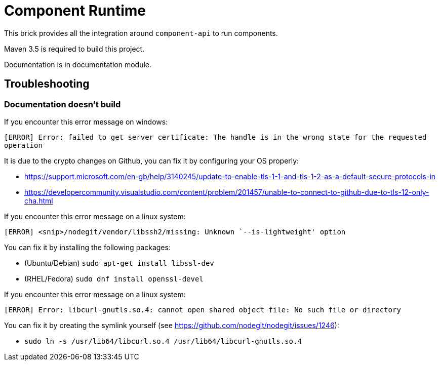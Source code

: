 = Component Runtime
:gh-name: Talend/component-runtime
:gh-branch: master

ifdef::env-github[]
image:https://travis-ci.org/{gh-name}.svg?branch={gh-branch}["Build Status", link="https://travis-ci.org/{gh-name}"]
image:https://api.codacy.com/project/badge/Grade/80f713eb1eef45eb842eb22d796b441d["Codacy Badge", link="https://www.codacy.com/app/rmannibucau/component-runtime?utm_source=github.com&amp;utm_medium=referral&amp;utm_content={gh-name}&amp;utm_campaign=Badge_Grade"]
endif::env-github[]

This brick provides all the integration around `component-api` to run components.

Maven 3.5 is required to build this project.

Documentation is in documentation module.

== Troubleshooting

=== Documentation doesn't build

If you encounter this error message on windows:

`[ERROR] Error: failed to get server certificate: The handle is in the wrong state for the requested operation`

It is due to the crypto changes on Github, you can fix it by configuring your OS properly:

- https://support.microsoft.com/en-gb/help/3140245/update-to-enable-tls-1-1-and-tls-1-2-as-a-default-secure-protocols-in
- https://developercommunity.visualstudio.com/content/problem/201457/unable-to-connect-to-github-due-to-tls-12-only-cha.html

If you encounter this error message on a linux system:

`[ERROR] <snip>/nodegit/vendor/libssh2/missing: Unknown `--is-lightweight' option`

You can fix it by installing the following packages:

- (Ubuntu/Debian) `sudo apt-get install libssl-dev`
- (RHEL/Fedora) `sudo dnf install openssl-devel`

If you encounter this error message on a linux system:

`[ERROR] Error: libcurl-gnutls.so.4: cannot open shared object file: No such file or directory`

You can fix it by creating the symlink yourself (see https://github.com/nodegit/nodegit/issues/1246):

* `sudo ln -s /usr/lib64/libcurl.so.4 /usr/lib64/libcurl-gnutls.so.4`
